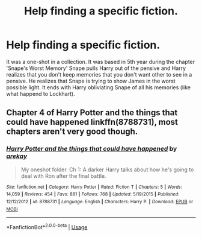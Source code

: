 #+TITLE: Help finding a specific fiction.

* Help finding a specific fiction.
:PROPERTIES:
:Author: Muted_Again
:Score: 3
:DateUnix: 1571682589.0
:DateShort: 2019-Oct-21
:END:
It was a one-shot in a collection. It was based in 5th year during the chapter 'Snape's Worst Memory' Snape pulls Harry out of the pensive and Harry realizes that you don't keep memories that you don't want other to see in a pensive. He realizes that Snape is trying to show James in the worst possible light. It ends with Harry obliviating Snape of all his memories (like what happend to Lockhart).


** Chapter 4 of *Harry Potter and the things that could have happened* linkffn(8788731), most chapters aren't very good though.
:PROPERTIES:
:Author: aAlouda
:Score: 3
:DateUnix: 1571684907.0
:DateShort: 2019-Oct-21
:END:

*** [[https://www.fanfiction.net/s/8788731/1/][*/Harry Potter and the things that could have happened/*]] by [[https://www.fanfiction.net/u/2712218/arekay][/arekay/]]

#+begin_quote
  My oneshot folder. Ch 1: A darker Harry talks about how he's going to deal with Ron after the final battle.
#+end_quote

^{/Site/:} ^{fanfiction.net} ^{*|*} ^{/Category/:} ^{Harry} ^{Potter} ^{*|*} ^{/Rated/:} ^{Fiction} ^{T} ^{*|*} ^{/Chapters/:} ^{5} ^{*|*} ^{/Words/:} ^{14,059} ^{*|*} ^{/Reviews/:} ^{454} ^{*|*} ^{/Favs/:} ^{881} ^{*|*} ^{/Follows/:} ^{768} ^{*|*} ^{/Updated/:} ^{5/19/2015} ^{*|*} ^{/Published/:} ^{12/12/2012} ^{*|*} ^{/id/:} ^{8788731} ^{*|*} ^{/Language/:} ^{English} ^{*|*} ^{/Characters/:} ^{Harry} ^{P.} ^{*|*} ^{/Download/:} ^{[[http://www.ff2ebook.com/old/ffn-bot/index.php?id=8788731&source=ff&filetype=epub][EPUB]]} ^{or} ^{[[http://www.ff2ebook.com/old/ffn-bot/index.php?id=8788731&source=ff&filetype=mobi][MOBI]]}

--------------

*FanfictionBot*^{2.0.0-beta} | [[https://github.com/tusing/reddit-ffn-bot/wiki/Usage][Usage]]
:PROPERTIES:
:Author: FanfictionBot
:Score: 1
:DateUnix: 1571684926.0
:DateShort: 2019-Oct-21
:END:
